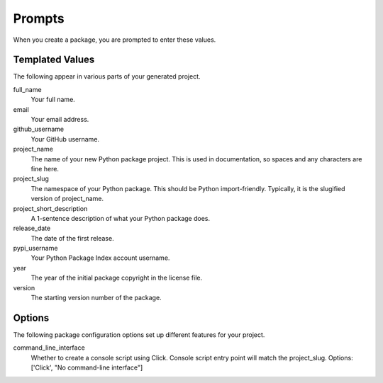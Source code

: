 Prompts
=======

When you create a package, you are prompted to enter these values.

Templated Values
----------------

The following appear in various parts of your generated project.

full_name
    Your full name.

email
    Your email address.

github_username
    Your GitHub username.

project_name
    The name of your new Python package project. This is used in documentation, so spaces and any characters are fine here.

project_slug
    The namespace of your Python package. This should be Python import-friendly. Typically, it is the slugified version of project_name.

project_short_description
    A 1-sentence description of what your Python package does.

release_date
    The date of the first release.

pypi_username
    Your Python Package Index account username.

year
    The year of the initial package copyright in the license file.

version
    The starting version number of the package.

Options
-------

The following package configuration options set up different features for your project.

command_line_interface
    Whether to create a console script using Click. Console script entry point will match the project_slug. Options: ['Click', "No command-line interface"]
